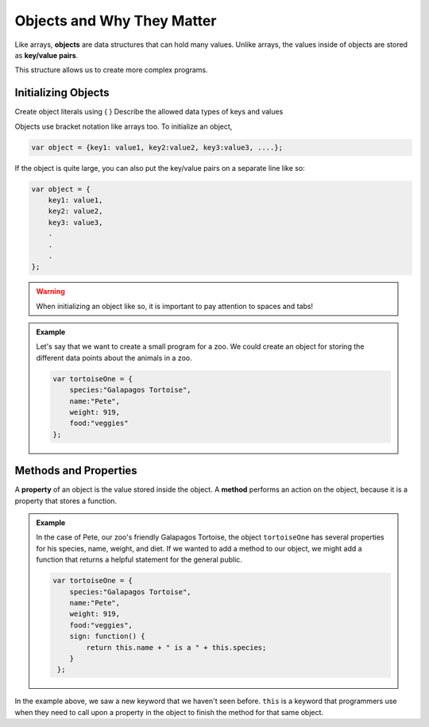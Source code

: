 Objects and Why They Matter
===========================

Like arrays, **objects** are data structures that can hold many values.
Unlike arrays, the values inside of objects are stored as **key/value pairs**.

This structure allows us to create more complex programs.

Initializing Objects
--------------------

Create object literals using { }
Describe the allowed data types of keys and values 

Objects use bracket notation like arrays too. To initialize an object,

.. sourcecode:: js

   var object = {key1: value1, key2:value2, key3:value3, ....};

If the object is quite large, you can also put the key/value pairs on a separate line like so:

.. sourcecode:: js

   var object = {
       key1: value1,
       key2: value2,
       key3: value3,
       .
       .
       .
   };

.. warning::

   When initializing an object like so, it is important to pay attention to spaces and tabs!


.. admonition:: Example

   Let's say that we want to create a small program for a zoo.
   We could create an object for storing the different data points about the animals in a zoo.

   .. sourcecode:: js

      var tortoiseOne = {
          species:"Galapagos Tortoise",
          name:"Pete",
          weight: 919,
          food:"veggies"
      };


Methods and Properties
----------------------

A **property** of an object is the value stored inside the object.
A **method** performs an action on the object, because it is a property that stores a function.

.. admonition:: Example

   In the case of Pete, our zoo's friendly Galapagos Tortoise, the object ``tortoiseOne`` has several properties for his species, name, weight, and diet.
   If we wanted to add a method to our object, we might add a function that returns a helpful statement for the general public.

   .. sourcecode:: js

      var tortoiseOne = {
          species:"Galapagos Tortoise",
          name:"Pete",
          weight: 919,
          food:"veggies",
          sign: function() {
              return this.name + " is a " + this.species;
          }
       };

In the example above, we saw a new keyword that we haven't seen before.
``this`` is a keyword that programmers use when they need to call upon a property in the object to finish the method for that same object.